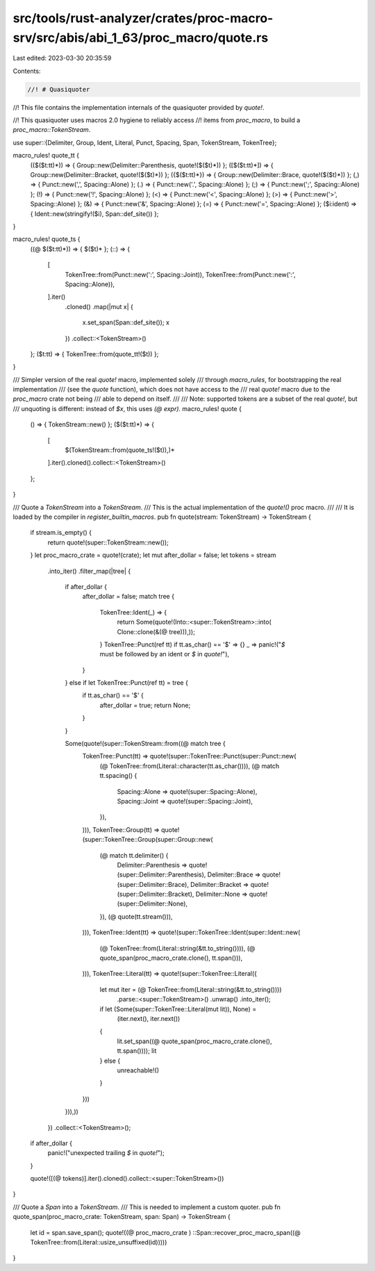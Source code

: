 src/tools/rust-analyzer/crates/proc-macro-srv/src/abis/abi_1_63/proc_macro/quote.rs
===================================================================================

Last edited: 2023-03-30 20:35:59

Contents:

.. code-block:: rs

    //! # Quasiquoter
//! This file contains the implementation internals of the quasiquoter provided by `quote!`.

//! This quasiquoter uses macros 2.0 hygiene to reliably access
//! items from `proc_macro`, to build a `proc_macro::TokenStream`.

use super::{Delimiter, Group, Ident, Literal, Punct, Spacing, Span, TokenStream, TokenTree};

macro_rules! quote_tt {
    (($($t:tt)*)) => { Group::new(Delimiter::Parenthesis, quote!($($t)*)) };
    ([$($t:tt)*]) => { Group::new(Delimiter::Bracket, quote!($($t)*)) };
    ({$($t:tt)*}) => { Group::new(Delimiter::Brace, quote!($($t)*)) };
    (,) => { Punct::new(',', Spacing::Alone) };
    (.) => { Punct::new('.', Spacing::Alone) };
    (;) => { Punct::new(';', Spacing::Alone) };
    (!) => { Punct::new('!', Spacing::Alone) };
    (<) => { Punct::new('<', Spacing::Alone) };
    (>) => { Punct::new('>', Spacing::Alone) };
    (&) => { Punct::new('&', Spacing::Alone) };
    (=) => { Punct::new('=', Spacing::Alone) };
    ($i:ident) => { Ident::new(stringify!($i), Span::def_site()) };
}

macro_rules! quote_ts {
    ((@ $($t:tt)*)) => { $($t)* };
    (::) => {
        [
            TokenTree::from(Punct::new(':', Spacing::Joint)),
            TokenTree::from(Punct::new(':', Spacing::Alone)),
        ].iter()
            .cloned()
            .map(|mut x| {
                x.set_span(Span::def_site());
                x
            })
            .collect::<TokenStream>()
    };
    ($t:tt) => { TokenTree::from(quote_tt!($t)) };
}

/// Simpler version of the real `quote!` macro, implemented solely
/// through `macro_rules`, for bootstrapping the real implementation
/// (see the `quote` function), which does not have access to the
/// real `quote!` macro due to the `proc_macro` crate not being
/// able to depend on itself.
///
/// Note: supported tokens are a subset of the real `quote!`, but
/// unquoting is different: instead of `$x`, this uses `(@ expr)`.
macro_rules! quote {
    () => { TokenStream::new() };
    ($($t:tt)*) => {
        [
            $(TokenStream::from(quote_ts!($t)),)*
        ].iter().cloned().collect::<TokenStream>()
    };
}

/// Quote a `TokenStream` into a `TokenStream`.
/// This is the actual implementation of the `quote!()` proc macro.
///
/// It is loaded by the compiler in `register_builtin_macros`.
pub fn quote(stream: TokenStream) -> TokenStream {
    if stream.is_empty() {
        return quote!(super::TokenStream::new());
    }
    let proc_macro_crate = quote!(crate);
    let mut after_dollar = false;
    let tokens = stream
        .into_iter()
        .filter_map(|tree| {
            if after_dollar {
                after_dollar = false;
                match tree {
                    TokenTree::Ident(_) => {
                        return Some(quote!(Into::<super::TokenStream>::into(
                        Clone::clone(&(@ tree))),));
                    }
                    TokenTree::Punct(ref tt) if tt.as_char() == '$' => {}
                    _ => panic!("`$` must be followed by an ident or `$` in `quote!`"),
                }
            } else if let TokenTree::Punct(ref tt) = tree {
                if tt.as_char() == '$' {
                    after_dollar = true;
                    return None;
                }
            }

            Some(quote!(super::TokenStream::from((@ match tree {
                TokenTree::Punct(tt) => quote!(super::TokenTree::Punct(super::Punct::new(
                    (@ TokenTree::from(Literal::character(tt.as_char()))),
                    (@ match tt.spacing() {
                        Spacing::Alone => quote!(super::Spacing::Alone),
                        Spacing::Joint => quote!(super::Spacing::Joint),
                    }),
                ))),
                TokenTree::Group(tt) => quote!(super::TokenTree::Group(super::Group::new(
                    (@ match tt.delimiter() {
                        Delimiter::Parenthesis => quote!(super::Delimiter::Parenthesis),
                        Delimiter::Brace => quote!(super::Delimiter::Brace),
                        Delimiter::Bracket => quote!(super::Delimiter::Bracket),
                        Delimiter::None => quote!(super::Delimiter::None),
                    }),
                    (@ quote(tt.stream())),
                ))),
                TokenTree::Ident(tt) => quote!(super::TokenTree::Ident(super::Ident::new(
                    (@ TokenTree::from(Literal::string(&tt.to_string()))),
                    (@ quote_span(proc_macro_crate.clone(), tt.span())),
                ))),
                TokenTree::Literal(tt) => quote!(super::TokenTree::Literal({
                    let mut iter = (@ TokenTree::from(Literal::string(&tt.to_string())))
                        .parse::<super::TokenStream>()
                        .unwrap()
                        .into_iter();
                    if let (Some(super::TokenTree::Literal(mut lit)), None) =
                        (iter.next(), iter.next())
                    {
                        lit.set_span((@ quote_span(proc_macro_crate.clone(), tt.span())));
                        lit
                    } else {
                        unreachable!()
                    }
                }))
            })),))
        })
        .collect::<TokenStream>();

    if after_dollar {
        panic!("unexpected trailing `$` in `quote!`");
    }

    quote!([(@ tokens)].iter().cloned().collect::<super::TokenStream>())
}

/// Quote a `Span` into a `TokenStream`.
/// This is needed to implement a custom quoter.
pub fn quote_span(proc_macro_crate: TokenStream, span: Span) -> TokenStream {
    let id = span.save_span();
    quote!((@ proc_macro_crate ) ::Span::recover_proc_macro_span((@ TokenTree::from(Literal::usize_unsuffixed(id)))))
}


